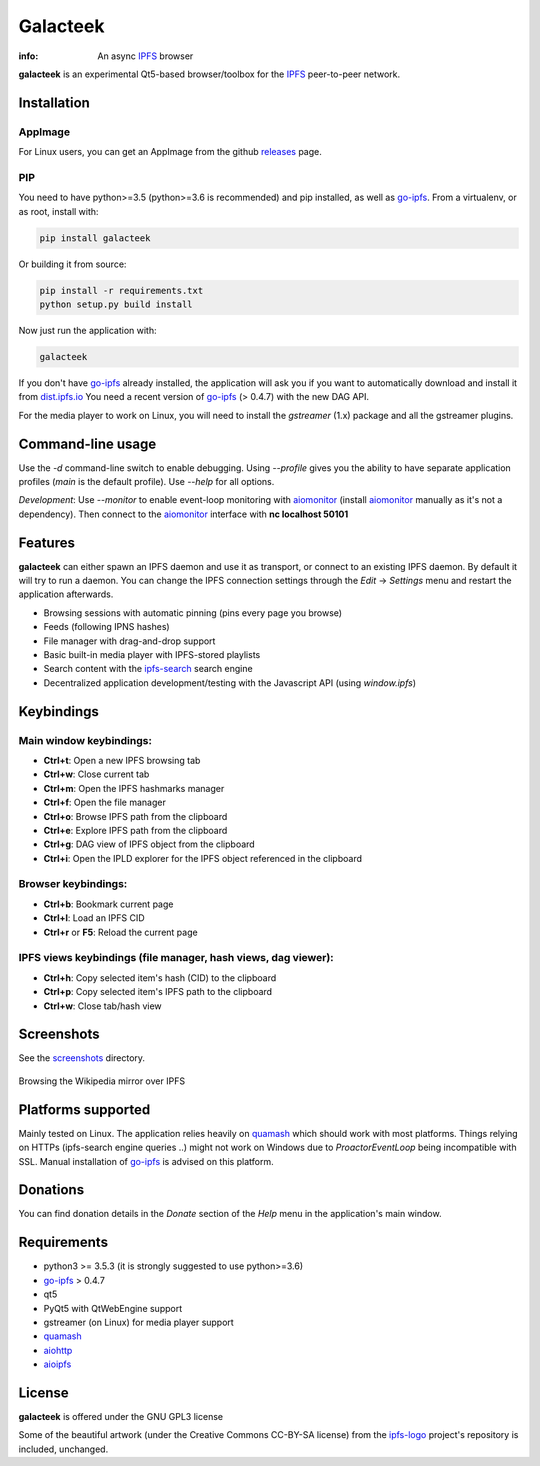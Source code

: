 
=========
Galacteek
=========

.. image:: https://gitlab.com/galacteek/galacteek/raw/master/share/icons/ipfs-logo-128-white.png
    :align: center

:info: An async IPFS_ browser

**galacteek** is an experimental Qt5-based browser/toolbox
for the IPFS_ peer-to-peer network.

Installation
============

AppImage
--------

For Linux users, you can get an AppImage from the github releases_ page.

PIP
---

You need to have python>=3.5 (python>=3.6 is recommended) and pip installed,
as well as go-ipfs_. From a virtualenv, or as root, install with:

.. code-block:: shell

    pip install galacteek

Or building it from source:

.. code-block:: shell

    pip install -r requirements.txt
    python setup.py build install

Now just run the application with:

.. code-block:: shell

    galacteek

If you don't have go-ipfs_ already installed, the application will ask you
if you want to automatically download and install it from dist.ipfs.io_
You need a recent version of go-ipfs_ (> 0.4.7) with the new DAG API.

For the media player to work on Linux, you will need to install the
*gstreamer* (1.x) package and all the gstreamer plugins.

Command-line usage
==================

Use the *-d* command-line switch to enable debugging. Using *--profile* gives
you the ability to have separate application profiles (*main* is the default
profile). Use *--help* for all options.

*Development*: Use *--monitor* to enable event-loop monitoring with aiomonitor_
(install aiomonitor_ manually as it's not a dependency).
Then connect to the aiomonitor_ interface with **nc localhost 50101**

Features
========

**galacteek** can either spawn an IPFS daemon and use it as transport, or
connect to an existing IPFS daemon. By default it will try to run a daemon. You
can change the IPFS connection settings through the *Edit* -> *Settings* menu
and restart the application afterwards.

- Browsing sessions with automatic pinning (pins every page you browse)
- Feeds (following IPNS hashes)
- File manager with drag-and-drop support
- Basic built-in media player with IPFS-stored playlists
- Search content with the ipfs-search_ search engine
- Decentralized application development/testing with the Javascript API
  (using *window.ipfs*)

Keybindings
===========

Main window keybindings:
------------------------

- **Ctrl+t**: Open a new IPFS browsing tab
- **Ctrl+w**: Close current tab
- **Ctrl+m**: Open the IPFS hashmarks manager
- **Ctrl+f**: Open the file manager
- **Ctrl+o**: Browse IPFS path from the clipboard
- **Ctrl+e**: Explore IPFS path from the clipboard
- **Ctrl+g**: DAG view of IPFS object from the clipboard
- **Ctrl+i**: Open the IPLD explorer for the IPFS object referenced in the
  clipboard

Browser keybindings:
--------------------

- **Ctrl+b**: Bookmark current page
- **Ctrl+l**: Load an IPFS CID
- **Ctrl+r** or **F5**: Reload the current page

IPFS views keybindings (file manager, hash views, dag viewer):
--------------------------------------------------------------

- **Ctrl+h**: Copy selected item's hash (CID) to the clipboard
- **Ctrl+p**: Copy selected item's IPFS path to the clipboard
- **Ctrl+w**: Close tab/hash view

Screenshots
===========

See the screenshots_ directory.

.. figure:: https://gitlab.com/galacteek/galacteek/raw/master/screenshots/browse-wikipedia-small.png
    :target: https://gitlab.com/galacteek/galacteek/raw/master/screenshots/browse-wikipedia.png
    :align: center
    :alt: Browsing the Wikipedia mirror over IPFS

    Browsing the Wikipedia mirror over IPFS

Platforms supported
===================

Mainly tested on Linux. The application relies heavily on quamash_ which
should work with most platforms. Things relying on HTTPs (ipfs-search engine
queries ..) might not work on Windows due to *ProactorEventLoop* being
incompatible with SSL. Manual installation of go-ipfs_ is advised on this
platform.

Donations
=========

You can find donation details in the *Donate* section of the *Help* menu in the
application's main window.

Requirements
============

- python3 >= 3.5.3 (it is strongly suggested to use python>=3.6)
- go-ipfs_ > 0.4.7
- qt5
- PyQt5 with QtWebEngine support
- gstreamer (on Linux) for media player support
- quamash_
- aiohttp_
- aioipfs_

License
=======

**galacteek** is offered under the GNU GPL3 license

Some of the beautiful artwork (under the Creative Commons CC-BY-SA license)
from the ipfs-logo_ project's repository is included, unchanged.

.. _aiohttp: https://pypi.python.org/pypi/aiohttp
.. _aioipfs: https://gitlab.com/cipres/aioipfs
.. _aiomonitor: https://github.com/aio-libs/aiomonitor
.. _quamash: https://github.com/harvimt/quamash
.. _go-ipfs: https://github.com/ipfs/go-ipfs
.. _dist.ipfs.io: https://dist.ipfs.io
.. _IPFS: https://ipfs.io
.. _ipfs-logo: https://github.com/ipfs/logo
.. _cxFreeze: https://anthony-tuininga.github.io/cx_Freeze/
.. _screenshots: https://gitlab.com/galacteek/galacteek/tree/master/screenshots
.. _ipfs-search: https://ipfs-search.com
.. _releases: https://github.com/eversum/galacteek/releases
